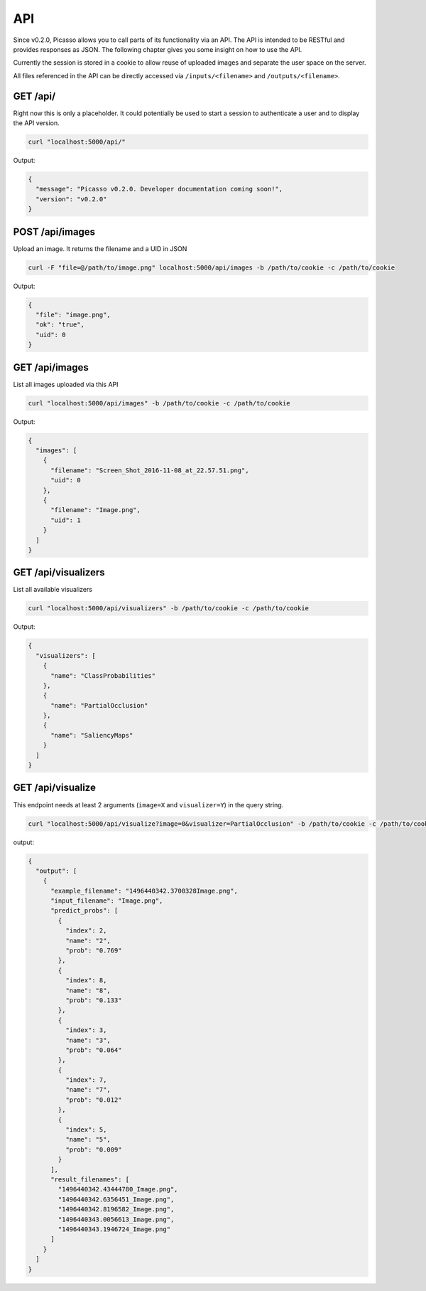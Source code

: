========
API
========
Since v0.2.0, Picasso allows you to call parts of its functionality via an API. The API is intended to be RESTful and provides responses as JSON. The following chapter gives you some insight on how to use the API.

Currently the session is stored in a cookie to allow reuse of uploaded images and separate the user space on the server.

All files referenced in the API can be directly accessed via ``/inputs/<filename>`` and ``/outputs/<filename>``.


GET /api/
#########

Right now this is only a placeholder. It could potentially be used to start a session to authenticate a user and to display the API version.

.. code-block:: bash

  curl "localhost:5000/api/"

Output:

.. code-block:: json

  {
    "message": "Picasso v0.2.0. Developer documentation coming soon!",
    "version": "v0.2.0"
  }




POST /api/images
################

Upload an image. It returns the filename and a UID in JSON

.. code-block:: bash

  curl -F "file=@/path/to/image.png" localhost:5000/api/images -b /path/to/cookie -c /path/to/cookie

Output:

.. code-block:: json

  {
    "file": "image.png",
    "ok": "true",
    "uid": 0
  }




GET /api/images
###############
List all images uploaded via this API

.. code-block:: bash

  curl "localhost:5000/api/images" -b /path/to/cookie -c /path/to/cookie

Output:

.. code-block:: json

  {
    "images": [
      {
        "filename": "Screen_Shot_2016-11-08_at_22.57.51.png",
        "uid": 0
      },
      {
        "filename": "Image.png",
        "uid": 1
      }
    ]
  }




GET /api/visualizers
###############
List all available visualizers

.. code-block:: bash

  curl "localhost:5000/api/visualizers" -b /path/to/cookie -c /path/to/cookie

Output:

.. code-block:: json

  {
    "visualizers": [
      {
        "name": "ClassProbabilities"
      },
      {
        "name": "PartialOcclusion"
      },
      {
        "name": "SaliencyMaps"
      }
    ]
  }




GET /api/visualize
###################

This endpoint needs at least 2 arguments (``image=X`` and ``visualizer=Y``) in the query string.

.. code-block:: bash

  curl "localhost:5000/api/visualize?image=0&visualizer=PartialOcclusion" -b /path/to/cookie -c /path/to/cookie

output:

.. code-block:: json

  {
    "output": [
      {
        "example_filename": "1496440342.3700328Image.png",
        "input_filename": "Image.png",
        "predict_probs": [
          {
            "index": 2,
            "name": "2",
            "prob": "0.769"
          },
          {
            "index": 8,
            "name": "8",
            "prob": "0.133"
          },
          {
            "index": 3,
            "name": "3",
            "prob": "0.064"
          },
          {
            "index": 7,
            "name": "7",
            "prob": "0.012"
          },
          {
            "index": 5,
            "name": "5",
            "prob": "0.009"
          }
        ],
        "result_filenames": [
          "1496440342.43444780_Image.png",
          "1496440342.6356451_Image.png",
          "1496440342.8196582_Image.png",
          "1496440343.0056613_Image.png",
          "1496440343.1946724_Image.png"
        ]
      }
    ]
  }
